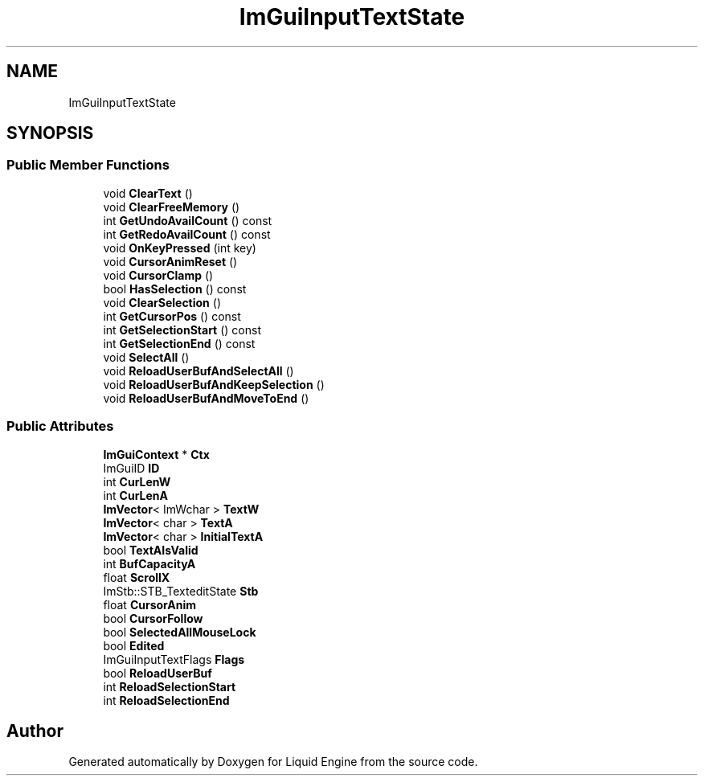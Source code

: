 .TH "ImGuiInputTextState" 3 "Wed Jul 9 2025" "Liquid Engine" \" -*- nroff -*-
.ad l
.nh
.SH NAME
ImGuiInputTextState
.SH SYNOPSIS
.br
.PP
.SS "Public Member Functions"

.in +1c
.ti -1c
.RI "void \fBClearText\fP ()"
.br
.ti -1c
.RI "void \fBClearFreeMemory\fP ()"
.br
.ti -1c
.RI "int \fBGetUndoAvailCount\fP () const"
.br
.ti -1c
.RI "int \fBGetRedoAvailCount\fP () const"
.br
.ti -1c
.RI "void \fBOnKeyPressed\fP (int key)"
.br
.ti -1c
.RI "void \fBCursorAnimReset\fP ()"
.br
.ti -1c
.RI "void \fBCursorClamp\fP ()"
.br
.ti -1c
.RI "bool \fBHasSelection\fP () const"
.br
.ti -1c
.RI "void \fBClearSelection\fP ()"
.br
.ti -1c
.RI "int \fBGetCursorPos\fP () const"
.br
.ti -1c
.RI "int \fBGetSelectionStart\fP () const"
.br
.ti -1c
.RI "int \fBGetSelectionEnd\fP () const"
.br
.ti -1c
.RI "void \fBSelectAll\fP ()"
.br
.ti -1c
.RI "void \fBReloadUserBufAndSelectAll\fP ()"
.br
.ti -1c
.RI "void \fBReloadUserBufAndKeepSelection\fP ()"
.br
.ti -1c
.RI "void \fBReloadUserBufAndMoveToEnd\fP ()"
.br
.in -1c
.SS "Public Attributes"

.in +1c
.ti -1c
.RI "\fBImGuiContext\fP * \fBCtx\fP"
.br
.ti -1c
.RI "ImGuiID \fBID\fP"
.br
.ti -1c
.RI "int \fBCurLenW\fP"
.br
.ti -1c
.RI "int \fBCurLenA\fP"
.br
.ti -1c
.RI "\fBImVector\fP< ImWchar > \fBTextW\fP"
.br
.ti -1c
.RI "\fBImVector\fP< char > \fBTextA\fP"
.br
.ti -1c
.RI "\fBImVector\fP< char > \fBInitialTextA\fP"
.br
.ti -1c
.RI "bool \fBTextAIsValid\fP"
.br
.ti -1c
.RI "int \fBBufCapacityA\fP"
.br
.ti -1c
.RI "float \fBScrollX\fP"
.br
.ti -1c
.RI "ImStb::STB_TexteditState \fBStb\fP"
.br
.ti -1c
.RI "float \fBCursorAnim\fP"
.br
.ti -1c
.RI "bool \fBCursorFollow\fP"
.br
.ti -1c
.RI "bool \fBSelectedAllMouseLock\fP"
.br
.ti -1c
.RI "bool \fBEdited\fP"
.br
.ti -1c
.RI "ImGuiInputTextFlags \fBFlags\fP"
.br
.ti -1c
.RI "bool \fBReloadUserBuf\fP"
.br
.ti -1c
.RI "int \fBReloadSelectionStart\fP"
.br
.ti -1c
.RI "int \fBReloadSelectionEnd\fP"
.br
.in -1c

.SH "Author"
.PP 
Generated automatically by Doxygen for Liquid Engine from the source code\&.
